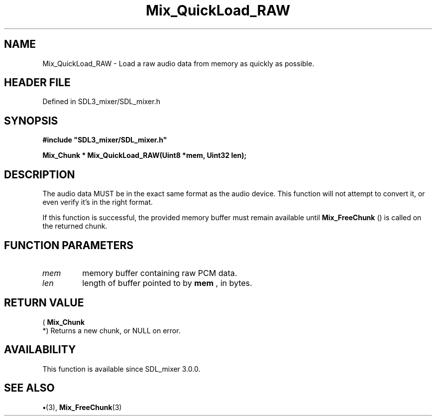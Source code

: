 .\" This manpage content is licensed under Creative Commons
.\"  Attribution 4.0 International (CC BY 4.0)
.\"   https://creativecommons.org/licenses/by/4.0/
.\" This manpage was generated from SDL_mixer's wiki page for Mix_QuickLoad_RAW:
.\"   https://wiki.libsdl.org/SDL_mixer/Mix_QuickLoad_RAW
.\" Generated with SDL/build-scripts/wikiheaders.pl
.\"  revision 3.0.0-no-vcs
.\" Please report issues in this manpage's content at:
.\"   https://github.com/libsdl-org/sdlwiki/issues/new
.\" Please report issues in the generation of this manpage from the wiki at:
.\"   https://github.com/libsdl-org/SDL/issues/new?title=Misgenerated%20manpage%20for%20Mix_QuickLoad_RAW
.\" SDL_mixer can be found at https://libsdl.org/projects/SDL_mixer
.de URL
\$2 \(laURL: \$1 \(ra\$3
..
.if \n[.g] .mso www.tmac
.TH Mix_QuickLoad_RAW 3 "SDL_mixer 3.0.0" "SDL_mixer" "SDL_mixer3 FUNCTIONS"
.SH NAME
Mix_QuickLoad_RAW \- Load a raw audio data from memory as quickly as possible\[char46]
.SH HEADER FILE
Defined in SDL3_mixer/SDL_mixer\[char46]h

.SH SYNOPSIS
.nf
.B #include \(dqSDL3_mixer/SDL_mixer.h\(dq
.PP
.BI "Mix_Chunk * Mix_QuickLoad_RAW(Uint8 *mem, Uint32 len);
.fi
.SH DESCRIPTION
The audio data MUST be in the exact same format as the audio device\[char46] This
function will not attempt to convert it, or even verify it's in the right
format\[char46]

If this function is successful, the provided memory buffer must remain
available until 
.BR Mix_FreeChunk
() is called on the returned
chunk\[char46]

.SH FUNCTION PARAMETERS
.TP
.I mem
memory buffer containing raw PCM data\[char46]
.TP
.I len
length of buffer pointed to by
.BR mem
, in bytes\[char46]
.SH RETURN VALUE
(
.BR Mix_Chunk
 *) Returns a new chunk, or NULL on error\[char46]

.SH AVAILABILITY
This function is available since SDL_mixer 3\[char46]0\[char46]0\[char46]

.SH SEE ALSO
.BR \(bu (3),
.BR Mix_FreeChunk (3)
